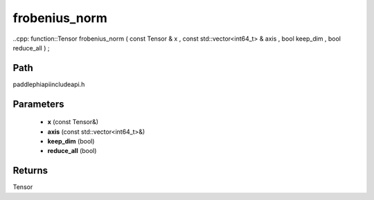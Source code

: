 .. _en_api_paddle_experimental_frobenius_norm:

frobenius_norm
-------------------------------

..cpp: function::Tensor frobenius_norm ( const Tensor & x , const std::vector<int64_t> & axis , bool keep_dim , bool reduce_all ) ;


Path
:::::::::::::::::::::
paddle\phi\api\include\api.h

Parameters
:::::::::::::::::::::
	- **x** (const Tensor&)
	- **axis** (const std::vector<int64_t>&)
	- **keep_dim** (bool)
	- **reduce_all** (bool)

Returns
:::::::::::::::::::::
Tensor
